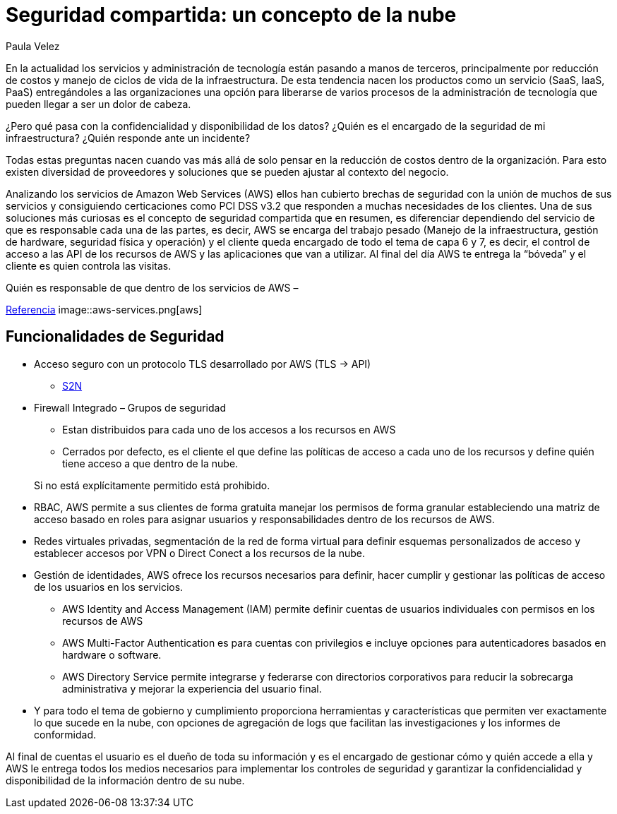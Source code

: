 :slug: seguridad-compartida-nube/
:date: 2016-09-10
:category: opiniones
:tags: cloud, aws, seguridad, tercerizar
:image: shared-security-cloud.png
:alt: Hojas con datos binarios bajo una nube, al lado de un candado
:description: Los servicios de seguridad en la nube están tomando cada vez más fuerza y popularidad. En este artículo presentamos un servicio de seguridad compartida ofrecido por Amazon Web Services (AWT) que implementa diferentes funcionalidades de seguridad para proteger tu información.
:keywords: Seguridad, Compartir, Servicios, Nube, AWS, Gestión.
:author: Paula Velez
:writer: paulav
:name: Paula Velez
:about1: Ingeniera en informatica
:about2: Viajar para correr es un mundo de posibilidades
:figure-caption: Imagen

= Seguridad compartida: un concepto de la nube

En la actualidad los servicios y administración de tecnología están pasando a
manos de terceros, principalmente por reducción de costos y manejo de ciclos
de vida de la infraestructura. De esta tendencia nacen los productos como un
servicio (SaaS, IaaS, PaaS) entregándoles a las organizaciones una opción para
liberarse de varios procesos de la administración de tecnología que pueden
llegar a ser un dolor de cabeza.

¿Pero qué pasa con la confidencialidad y disponibilidad de los datos? ¿Quién es
el encargado de la seguridad de mi infraestructura? ¿Quién responde ante un
incidente?

Todas estas preguntas nacen cuando vas más allá de solo pensar en la reducción
de costos dentro de la organización. Para esto existen diversidad de
proveedores y soluciones que se pueden ajustar al contexto del negocio.

Analizando los servicios de Amazon Web Services (AWS) ellos han cubierto
brechas de seguridad con la unión de muchos de sus servicios y consiguiendo
certicaciones como PCI DSS v3.2 que responden a muchas necesidades de los
clientes. Una de sus soluciones más curiosas es el concepto de seguridad
compartida que en resumen, es diferenciar dependiendo del servicio de que es
responsable cada una de las partes, es decir, AWS se encarga del trabajo pesado
(Manejo de la infraestructura, gestión de hardware, seguridad física y
operación) y el cliente queda encargado de todo el tema de capa 6 y 7, es
decir, el control de acceso a las API de los recursos de AWS y las aplicaciones
que van a utilizar. Al final del día AWS te entrega la “bóveda” y el cliente es
quien controla las visitas.

.Quién es responsable de que dentro de los servicios de AWS –
link:https://media.amazonwebservices.com/AWS_Security_Best_Practices.pdf[Referencia]
image::aws-services.png[aws]

== Funcionalidades de Seguridad

* Acceso seguro con un protocolo TLS desarrollado por AWS (TLS -> API)
** link:https://github.com/awslabs/s2n[S2N]
* Firewall Integrado – Grupos de seguridad
** Estan distribuidos para cada uno de los accesos a los recursos en AWS
** Cerrados por defecto, es el cliente el que define las políticas de acceso a
cada uno de los recursos y define quién tiene acceso a que dentro de la nube.

[quote]
Si no está explícitamente permitido está prohibido.

* RBAC, AWS permite a sus clientes de forma gratuita manejar los permisos de
forma granular estableciendo una matriz de acceso basado en roles para asignar
usuarios y responsabilidades dentro de los recursos de AWS.
* Redes virtuales privadas, segmentación de la red de forma virtual para
definir esquemas personalizados de acceso y establecer accesos por VPN o Direct
Conect a los recursos de la nube.
* Gestión de identidades, AWS ofrece los recursos necesarios para definir, hacer
cumplir y gestionar las políticas de acceso de los usuarios en los servicios.
** AWS Identity and Access Management (IAM) permite definir cuentas de usuarios
individuales con permisos en los recursos de AWS
** AWS Multi-Factor Authentication es para cuentas con privilegios e incluye
opciones para autenticadores basados en hardware o software.
** AWS Directory Service permite integrarse y federarse con directorios
corporativos para reducir la sobrecarga administrativa y mejorar la experiencia
del usuario final.
* Y para todo el tema de gobierno y cumplimiento proporciona herramientas y
características que permiten ver exactamente lo que sucede en la nube, con
opciones de agregación de logs que facilitan las investigaciones y los informes
de conformidad.

Al final de cuentas el usuario es el dueño de toda su información y es el
encargado de gestionar cómo y quién accede a ella y AWS le entrega todos los
medios necesarios para implementar los controles de seguridad y garantizar la
confidencialidad y disponibilidad de la información dentro de su nube.
